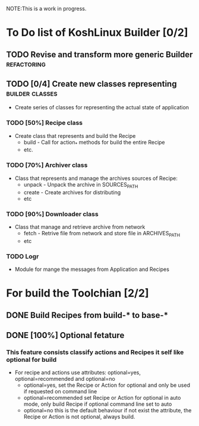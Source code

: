 NOTE:This is a work in progress.

* To Do list of KoshLinux Builder [0/2]
** TODO Revise and transform more generic Builder               :refactoring:
** TODO [0/4] Create new classes representing               :builder:classes:
   - Create series of classes for representing the actual state of application

*** TODO [50%] Recipe class
    - Create class that represents and build the Recipe
      * build - Call for action_* methods for build the entire Recipe
      * etc.

*** TODO [70%] Archiver class
    - Class that represents and manage the archives sources of Recipe:
      * unpack - Unpack the archive in SOURCES_PATH
      * create - Create archives for distributing
      * etc

*** TODO [90%] Downloader class
    - Class that manage and retrieve archive from network
      * fetch - Retrive file from network and store file in ARCHIVES_PATH
      * etc

*** TODO Logr
    - Module for mange the messages from Application and Recipes

* For build the Toolchian [2/2]
** DONE Build Recipes from build-* to base-*
** DONE [100%] Optional fetature
*** This feature consists classify actions and Recipes it self like optional for build
    - For recipe and actions use attributes: optional=yes, optional=recommended and optional=no
      - optional=yes, set the Recipe or Action for optional and only be used if requested on command line
      - optional=recommended set Recipe or Action for optional in auto mode, only build Recipe if optional command line set to auto
      - optional=no this is the default behaviour if not exist the attribute, the Recipe or Action is not optional, always build.

